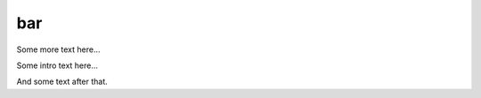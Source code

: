 bar
===

Some more text here...

Some intro text here...

.. tbldata::  num_cells     
   :valrefs: ["basket", "cat", 34, "Henery1972"], ["basket", "human", 87, "Smith85"]


And some text after that.




